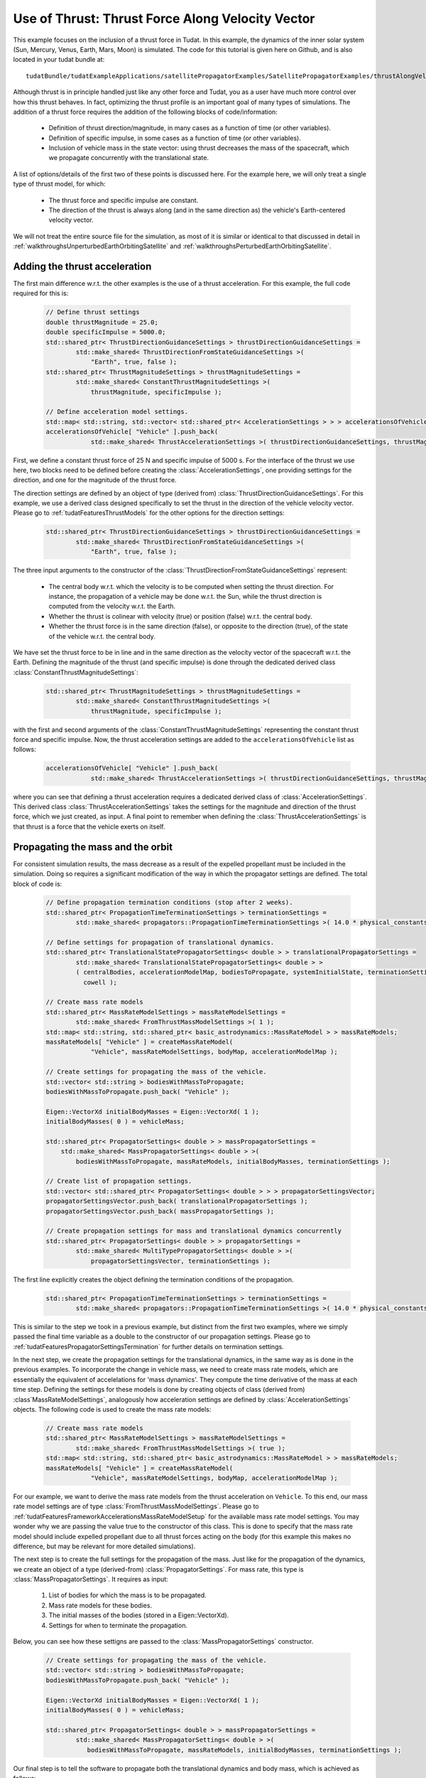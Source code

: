 .. _walkthroughsUseOfThrustThrustForceAlongVelocityVector:

Use of Thrust: Thrust Force Along Velocity Vector
=================================================
This example focuses on the inclusion of a thrust force in Tudat. In this example, the dynamics of the inner solar system (Sun, Mercury, Venus, Earth, Mars, Moon) is simulated. The code for this tutorial is given here on Github, and is also located in your tudat bundle at::

    tudatBundle/tudatExampleApplications/satellitePropagatorExamples/SatellitePropagatorExamples/thrustAlongVelocityVectorExample.cpp

Although thrust is in principle handled just like any other force and Tudat, you as a user have much more control over how this thrust behaves. In fact, optimizing the thrust profile is an important goal of many types of simulations. The addition of a thrust force requires the addition of the following blocks of code/information:

    - Definition of thrust direction/magnitude, in many cases as a function of time (or other variables).
    - Definition of specific impulse, in some cases as a function of time (or other variables).
    - Inclusion of vehicle mass in the state vector: using thrust decreases the mass of the spacecraft, which we propagate concurrently with the translational state.

A list of options/details of the first two of these points is discussed here. For the example here, we will only treat a single type of thrust model, for which:

    - The thrust force and specific impulse are constant.
    - The direction of the thrust is always along (and in the same direction as) the vehicle's Earth-centered velocity vector.

We will not treat the entire source file for the simulation, as most of it is similar or identical to that discussed in detail in :ref:`walkthroughsUnperturbedEarthOrbitingSatellite` and :ref:`walkthroughsPerturbedEarthOrbitingSatellite`.

Adding the thrust acceleration
~~~~~~~~~~~~~~~~~~~~~~~~~~~~~~
The first main difference w.r.t. the other examples is the use of a thrust acceleration. For this example, the full code required for this is:
    
    .. code-block:: cpp

        // Define thrust settings
        double thrustMagnitude = 25.0;
        double specificImpulse = 5000.0;
        std::shared_ptr< ThrustDirectionGuidanceSettings > thrustDirectionGuidanceSettings =
                std::make_shared< ThrustDirectionFromStateGuidanceSettings >(
                    "Earth", true, false );
        std::shared_ptr< ThrustMagnitudeSettings > thrustMagnitudeSettings =
                std::make_shared< ConstantThrustMagnitudeSettings >(
                    thrustMagnitude, specificImpulse );

        // Define acceleration model settings.
        std::map< std::string, std::vector< std::shared_ptr< AccelerationSettings > > > accelerationsOfVehicle;
        accelerationsOfVehicle[ "Vehicle" ].push_back(
                    std::make_shared< ThrustAccelerationSettings >( thrustDirectionGuidanceSettings, thrustMagnitudeSettings) );

First, we define a constant thrust force of 25 N and specific impulse of 5000 s. For the interface of the thrust we use here, two blocks need to be defined before creating the :class:`AccelerationSettings`, one providing settings for the direction, and one for the magnitude of the thrust force.

The direction settings are defined by an object of type (derived from) :class:`ThrustDirectionGuidanceSettings`. For this example, we use a derived class designed specifically to set the thrust in the direction of the vehicle velocity vector. Please go to :ref:`tudatFeaturesThrustModels` for the other options for the direction settings:
    
    .. code-block:: cpp

        std::shared_ptr< ThrustDirectionGuidanceSettings > thrustDirectionGuidanceSettings =
                std::make_shared< ThrustDirectionFromStateGuidanceSettings >(
                    "Earth", true, false );

The three input arguments to the constructor of the :class:`ThrustDirectionFromStateGuidanceSettings` represent:

    - The central body w.r.t. which the velocity is to be computed when setting the thrust direction. For instance, the propagation of a vehicle may be done w.r.t. the Sun, while the thrust direction is computed from the velocity w.r.t. the Earth.
    - Whether the thrust is colinear with velocity (true) or position (false) w.r.t. the central body.
    - Whether the thrust force is in the same direction (false), or opposite to the direction (true), of the state of the vehicle w.r.t. the central body.

We have set the thrust force to be in line and in the same direction as the velocity vector of the spacecraft w.r.t. the Earth. Defining the magnitude of the thrust (and specific impulse) is done through the dedicated derived class :class:`ConstantThrustMagnitudeSettings`:
    
    .. code-block:: cpp

        std::shared_ptr< ThrustMagnitudeSettings > thrustMagnitudeSettings =
                std::make_shared< ConstantThrustMagnitudeSettings >(
                    thrustMagnitude, specificImpulse );

with the first and second arguments of the :class:`ConstantThrustMagnitudeSettings` representing the constant thrust force and specific impulse. Now, the thrust acceleration settings are added to the :literal:`accelerationsOfVehicle` list as follows:
    
    .. code-block:: cpp

        accelerationsOfVehicle[ "Vehicle" ].push_back(
                    std::make_shared< ThrustAccelerationSettings >( thrustDirectionGuidanceSettings, thrustMagnitudeSettings) );

where you can see that defining a thrust acceleration requires a dedicated derived class of :class:`AccelerationSettings`. This derived class :class:`ThrustAccelerationSettings` takes the settings for the magnitude and direction of the thrust force, which we just created, as input. A final point to remember when defining the :class:`ThrustAccelerationSettings` is that thrust is a force that the vehicle exerts on itself.

Propagating the mass and the orbit
~~~~~~~~~~~~~~~~~~~~~~~~~~~~~~~~~~
For consistent simulation results, the mass decrease as a result of the expelled propellant must be included in the simulation. Doing so requires a significant modification of the way in which the propagator settings are defined. The total block of code is:
    
    .. code-block:: cpp

        // Define propagation termination conditions (stop after 2 weeks).
        std::shared_ptr< PropagationTimeTerminationSettings > terminationSettings =
                std::make_shared< propagators::PropagationTimeTerminationSettings >( 14.0 * physical_constants::JULIAN_DAY );

        // Define settings for propagation of translational dynamics.
        std::shared_ptr< TranslationalStatePropagatorSettings< double > > translationalPropagatorSettings =
                std::make_shared< TranslationalStatePropagatorSettings< double > >
                ( centralBodies, accelerationModelMap, bodiesToPropagate, systemInitialState, terminationSettings,
                  cowell );

        // Create mass rate models
        std::shared_ptr< MassRateModelSettings > massRateModelSettings = 
                std::make_shared< FromThrustMassModelSettings >( 1 );
        std::map< std::string, std::shared_ptr< basic_astrodynamics::MassRateModel > > massRateModels;
        massRateModels[ "Vehicle" ] = createMassRateModel( 
                    "Vehicle", massRateModelSettings, bodyMap, accelerationModelMap );

        // Create settings for propagating the mass of the vehicle.
        std::vector< std::string > bodiesWithMassToPropagate;
        bodiesWithMassToPropagate.push_back( "Vehicle" );

        Eigen::VectorXd initialBodyMasses = Eigen::VectorXd( 1 );
        initialBodyMasses( 0 ) = vehicleMass;

        std::shared_ptr< PropagatorSettings< double > > massPropagatorSettings =
            std::make_shared< MassPropagatorSettings< double > >(
                bodiesWithMassToPropagate, massRateModels, initialBodyMasses, terminationSettings );

        // Create list of propagation settings.
        std::vector< std::shared_ptr< PropagatorSettings< double > > > propagatorSettingsVector;
        propagatorSettingsVector.push_back( translationalPropagatorSettings );
        propagatorSettingsVector.push_back( massPropagatorSettings );

        // Create propagation settings for mass and translational dynamics concurrently
        std::shared_ptr< PropagatorSettings< double > > propagatorSettings =
                std::make_shared< MultiTypePropagatorSettings< double > >(
                    propagatorSettingsVector, terminationSettings );

The first line explicitly creates the object defining the termination conditions of the propagation.
    
    .. code-block:: cpp

        std::shared_ptr< PropagationTimeTerminationSettings > terminationSettings =
                std::make_shared< propagators::PropagationTimeTerminationSettings >( 14.0 * physical_constants::JULIAN_DAY );

This is similar to the step we took in a previous example, but distinct from the first two examples, where we simply passed the final time variable as a double to the constructor of our propagation settings. Please go to :ref:`tudatFeaturesPropagatorSettingsTermination` for further details on termination settings.

In the next step, we create the propagation settings for the translational dynamics, in the same way as is done in the previous examples. To incorporate the change in vehicle mass, we need to create mass rate models, which are essentially the equivalent of accelelations for 'mass dynamics'. They compute the time derivative of the mass at each time step. Defining the settings for these models is done by creating objects of class (derived from) :class`MassRateModelSettings`, analogously how acceleration settings are defined by :class:`AccelerationSettings` objects. The following code is used to create the mass rate models:
    
    .. code-block:: cpp

        // Create mass rate models
        std::shared_ptr< MassRateModelSettings > massRateModelSettings = 
                std::make_shared< FromThrustMassModelSettings >( true );
        std::map< std::string, std::shared_ptr< basic_astrodynamics::MassRateModel > > massRateModels;
        massRateModels[ "Vehicle" ] = createMassRateModel( 
                    "Vehicle", massRateModelSettings, bodyMap, accelerationModelMap );

For our example, we want to derive the mass rate models from the thrust acceleration on :literal:`Vehicle`. To this end, our mass rate model settings are of type :class:`FromThrustMassModelSettings`. Please go to :ref:`tudatFeaturesFrameworkAccelerationsMassRateModelSetup` for the available mass rate model settings. You may wonder why we are passing the value true to the constructor of this class. This is done to specify that the mass rate model should include expelled propellant due to all thrust forces acting on the body (for this example this makes no difference, but may be relevant for more detailed simulations).

The next step is to create the full settings for the propagation of the mass. Just like for the propagation of the dynamics, we create an object of a type (derived-from)  :class:`PropagatorSettings`. For mass rate, this type is :class:`MassPropagatorSettings`. It requires as input:

    1. List of bodies for which the mass is to be propagated.
    2. Mass rate models for these bodies.
    3. The initial masses of the bodies (stored in a Eigen::VectorXd).
    4. Settings for when to terminate the propagation.

Below, you can see how these settigns are passed to the :class:`MassPropagatorSettings` constructor.
    
    .. code-block:: cpp

        // Create settings for propagating the mass of the vehicle.
        std::vector< std::string > bodiesWithMassToPropagate;
        bodiesWithMassToPropagate.push_back( "Vehicle" );

        Eigen::VectorXd initialBodyMasses = Eigen::VectorXd( 1 );
        initialBodyMasses( 0 ) = vehicleMass;

        std::shared_ptr< PropagatorSettings< double > > massPropagatorSettings =
                std::make_shared< MassPropagatorSettings< double > >(
                   bodiesWithMassToPropagate, massRateModels, initialBodyMasses, terminationSettings );

Our final step is to tell the software to propagate both the translational dynamics and body mass, which is achieved as follows:
    
    .. code-block:: cpp

        // Create list of propagation settings.
        std::vector< std::shared_ptr< PropagatorSettings< double > > > propagatorSettingsVector;
        propagatorSettingsVector.push_back( translationalPropagatorSettings );
        propagatorSettingsVector.push_back( massPropagatorSettings );

        // Create propagation settings for mass and translational dynamics concurrently
        std::shared_ptr< PropagatorSettings< double > > propagatorSettings =
                std::make_shared< MultiTypePropagatorSettings< double > >(
                    propagatorSettingsVector, terminationSettings );

As is discussed in more detail in :ref:`tudatFeaturesSimulatorCreation`. This :class:`PropagatorSettings` object, which contains settings for both translational dynamics and mass rate, can be passed to the :class:`SingleArcDynamicsSimulator` in the exact same manner as was done in the previous examples.

Results
~~~~~~~
Below, you see the (in-plane) resulting dynamics of the spacecraft and the mass of the vehicle as a function of time. The thrust force is along the velocity vector, constantly adding kinetic energy to the spacecraft. As a result, you can see the orbit slowly spiral outwards. Since the specific impulse and thrust force were both set to a constant value, the body mass decreases exactly linearly.

.. figure:: images/thrustAlongVelocityExampleResult.png

.. tip:: Open the figure in a new tab for more detail.


















